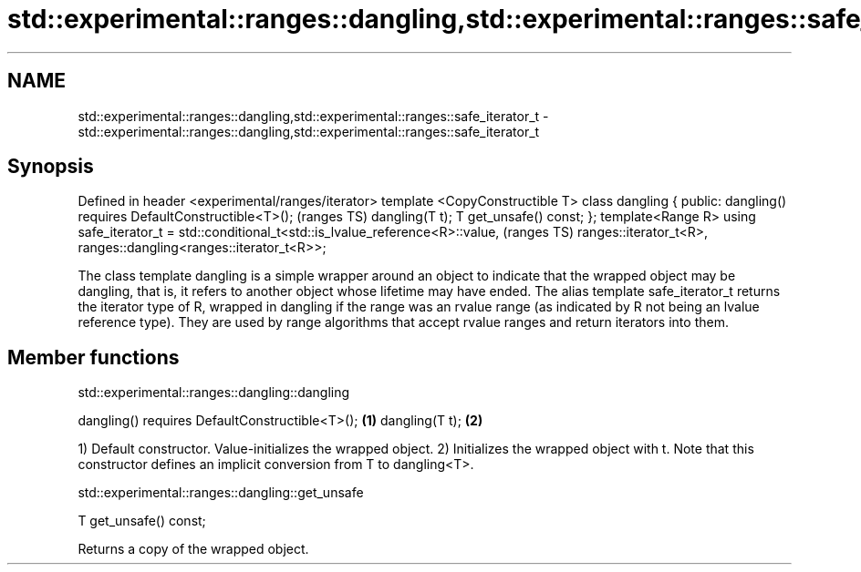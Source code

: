 .TH std::experimental::ranges::dangling,std::experimental::ranges::safe_iterator_t 3 "2020.03.24" "http://cppreference.com" "C++ Standard Libary"
.SH NAME
std::experimental::ranges::dangling,std::experimental::ranges::safe_iterator_t \- std::experimental::ranges::dangling,std::experimental::ranges::safe_iterator_t

.SH Synopsis

Defined in header <experimental/ranges/iterator>
template <CopyConstructible T>
class dangling {
public:
dangling() requires DefaultConstructible<T>();                                  (ranges TS)
dangling(T t);
T get_unsafe() const;
};
template<Range R>
using safe_iterator_t = std::conditional_t<std::is_lvalue_reference<R>::value,  (ranges TS)
ranges::iterator_t<R>,
ranges::dangling<ranges::iterator_t<R>>;

The class template dangling is a simple wrapper around an object to indicate that the wrapped object may be dangling, that is, it refers to another object whose lifetime may have ended.
The alias template safe_iterator_t returns the iterator type of R, wrapped in dangling if the range was an rvalue range (as indicated by R not being an lvalue reference type).
They are used by range algorithms that accept rvalue ranges and return iterators into them.

.SH Member functions


 std::experimental::ranges::dangling::dangling


dangling() requires DefaultConstructible<T>(); \fB(1)\fP
dangling(T t);                                 \fB(2)\fP

1) Default constructor. Value-initializes the wrapped object.
2) Initializes the wrapped object with t. Note that this constructor defines an implicit conversion from T to dangling<T>.

 std::experimental::ranges::dangling::get_unsafe


T get_unsafe() const;

Returns a copy of the wrapped object.



